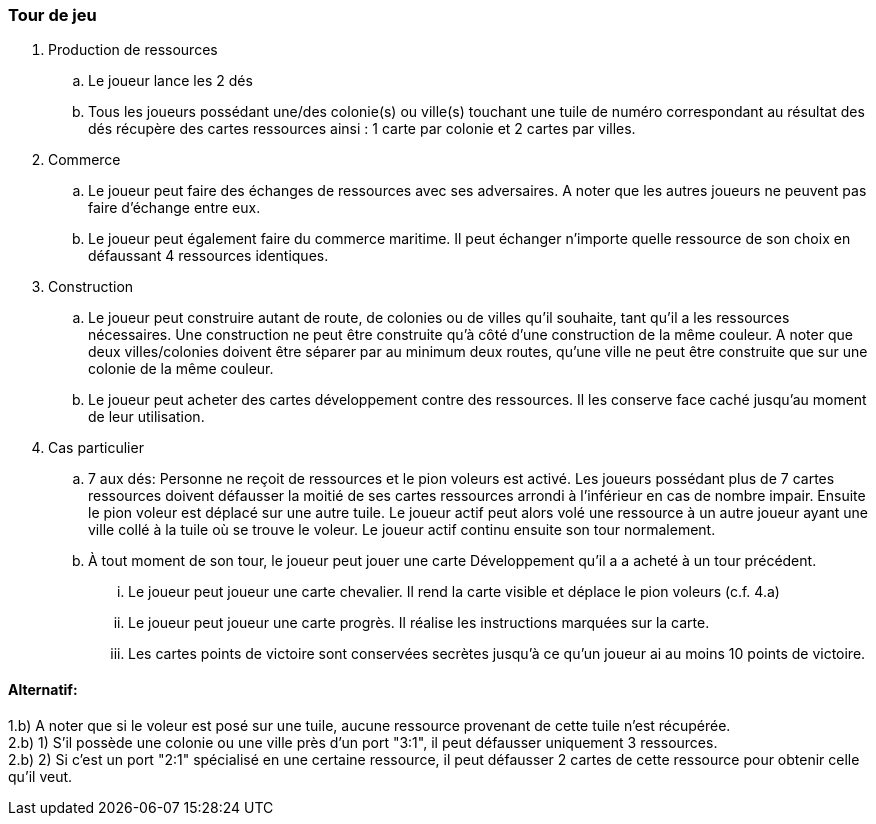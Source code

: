=== Tour de jeu

. Production de ressources
.. Le joueur lance les 2 dés
.. Tous les joueurs possédant une/des colonie(s) ou ville(s) touchant une tuile de numéro correspondant au résultat des dés récupère des cartes ressources ainsi : 1 carte par colonie et 2 cartes par villes.
. Commerce
.. Le joueur peut faire des échanges de ressources avec ses adversaires. A noter que les autres joueurs ne peuvent pas faire d'échange entre eux.
.. Le joueur peut également faire du commerce maritime. Il peut échanger n'importe quelle ressource de son choix en défaussant 4 ressources identiques.
. Construction
.. Le joueur peut construire autant de route, de colonies ou de villes qu’il souhaite, tant qu’il a les ressources nécessaires. Une construction ne peut être construite qu’à côté d’une construction de la même couleur. A noter que deux villes/colonies doivent être séparer par au minimum deux routes, qu’une ville ne peut être construite que sur une colonie de la même couleur.
.. Le joueur peut acheter des cartes développement contre des ressources. Il les conserve face caché jusqu’au moment de leur utilisation.
. Cas particulier
.. 7 aux dés: Personne ne reçoit de ressources et le pion voleurs est activé. Les joueurs possédant plus de 7 cartes ressources doivent défausser la moitié de ses cartes ressources arrondi à l’inférieur en cas de nombre impair. Ensuite le pion voleur est déplacé sur une autre tuile. Le joueur actif peut alors volé une ressource à un autre joueur ayant une ville collé à la tuile où se trouve le voleur. Le joueur actif continu ensuite son tour normalement.
.. À tout moment de son tour, le joueur peut jouer une carte Développement qu’il a a acheté à un tour précédent.
... Le joueur peut joueur une carte chevalier. Il rend la carte visible et déplace le pion voleurs (c.f. 4.a)
... Le joueur peut joueur une carte progrès. Il réalise les instructions marquées sur la carte.
...	Les cartes points de victoire sont conservées secrètes jusqu’à ce qu’un joueur ai au moins 10 points de victoire.

==== Alternatif:
1.b) A noter que si le voleur est posé sur une tuile, aucune ressource provenant de cette tuile n'est récupérée. +
2.b) 1)  S'il possède une colonie ou une ville près d'un port "3:1", il peut défausser uniquement 3  ressources. +
2.b) 2) Si c'est un port "2:1" spécialisé en une certaine ressource, il peut défausser 2 cartes de  cette ressource pour obtenir celle qu'il veut.
